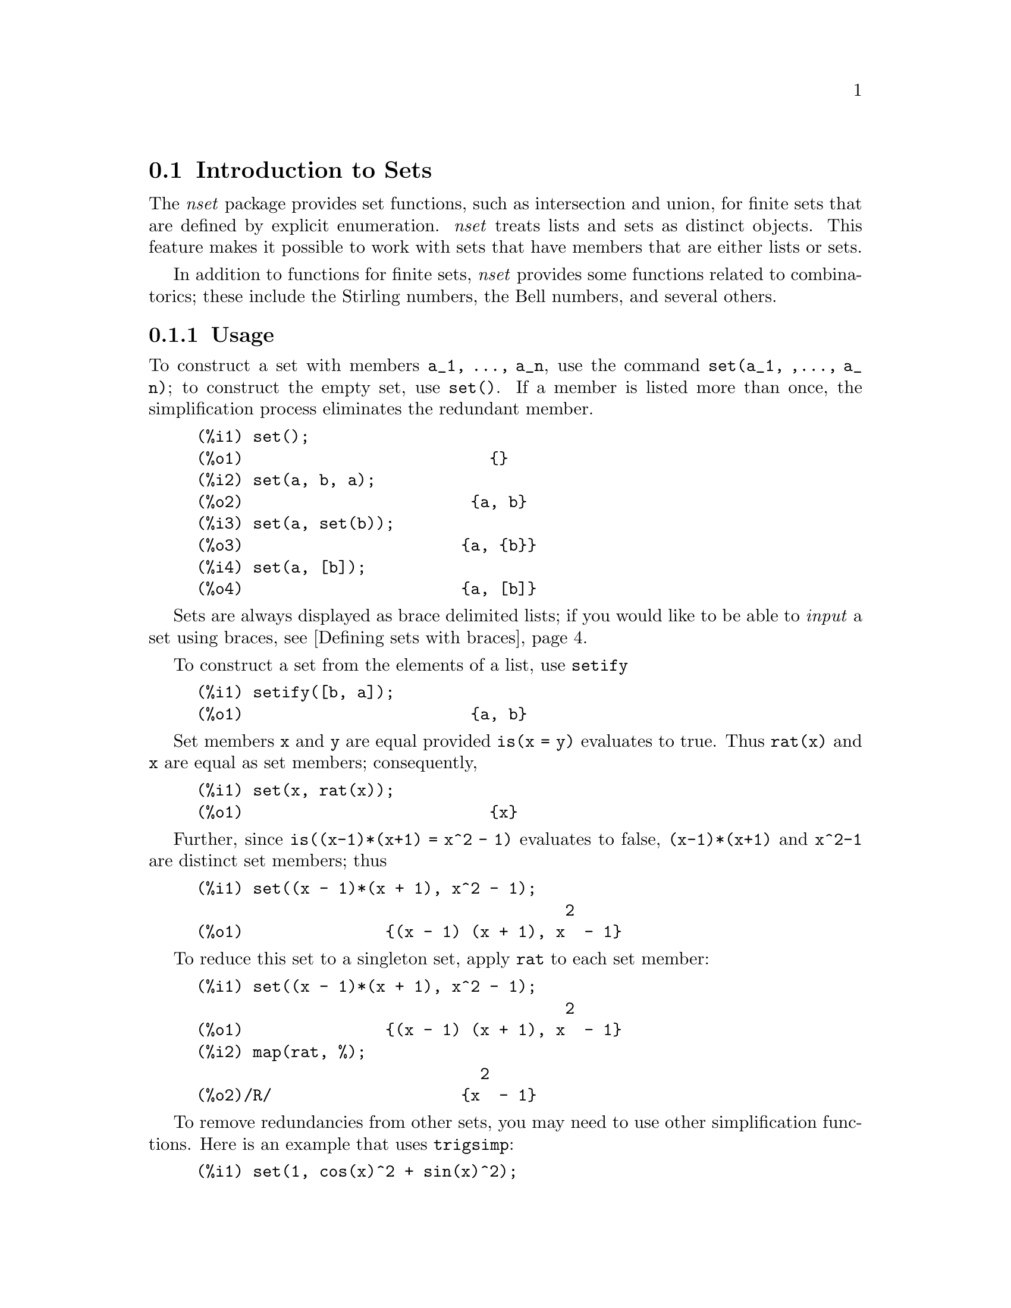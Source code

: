 @menu
* Introduction to Sets::       
* Definitions for Sets::       
@end menu

@node Introduction to Sets, Definitions for Sets, Sets, Sets
@section Introduction to Sets

The @emph{nset} package provides set functions, such as intersection and 
union, for finite sets that are defined by explicit enumeration.
@emph{nset} treats 
lists and sets as distinct objects. This feature makes it possible to
work with sets that have members that are either lists or sets.

In addition to functions for finite sets, @emph{nset} provides some
functions related to combinatorics; these include the Stirling
numbers, the Bell numbers, and several others.

@c THIS DOCUMENT SHOULD MENTION nset-init.lisp AND test-nset.mac IN SOME WAY

@c This will create a directory @emph{nset-x} (again x is the release identifier)
@c that contains the source file @emph{nset.lisp}, user documentation in html 
@c and texi formats, a sample maxima initialization file @emph{nset-init.lisp}, 
@c a README file, and a testing  routine @emph{test-nset.mac}.

@c FOLLOWING TEXT LIKELY OBSOLETE NOW THAT nset.lisp IS IN src/, PRESERVE PENDING FINAL DETERMINATION

@c If you are using Maxima version 5.9.0 or higher, finish the installation
@c by appending the contents of @emph{nset-init.lisp} to your own
@c @emph{maxima-init.lisp} file. The Lisp file @emph{nset-init.lisp} 
@c contains replacements for the Maxima functions @emph{setup_autoload}
@c and @emph{generic_autoload}. Unlike Maxima's @emph{setup_autoload} function,
@c the version in @emph{nset-init.lisp} uses @emph{file_search}. Without this
@c change, a full pathname must be given to @emph{setup_autoload}. The
@c autoload function in Maxima 5.9.0 and lower does not recognize some
@c file extensions, such as .x86f and .fasl, as valid extensions for
@c compiled code. The version of @emph{generic_autoload} in @emph{nset-init}
@c fixes this problem. Additionally, @emph{nset-init.lisp} contains 
@c autoload statements for all user-level functions in @emph{nset}.

@c NEED TO MOVE test-nset.mac TO tests/

@c Once @emph{nset} is installed, run its testing code. Do this from a Maxima 
@c prompt using the command
@c @example
@c (C1) batch("test-nset.mac",'test);
@c @end example
@c You may need to use the full pathname for the file. The test should 
@c end with the statement
@c @example
@c ..Which was correct
@c Congratulations: No differences!
@c @end example
@c Please report any errors to the Maxima list.

@subsection Usage

To construct a set with members @code{a_1, ..., a_n}, use the
command @code{set(a_1, ,..., a_n)}; to construct the empty
set, use @code{set()}.  If a member is listed more than
once, the simplification process eliminates the redundant member.

@c ===beg===
@c set();
@c set(a, b, a);
@c set(a, set(b));
@c set(a, [b]);
@c ===end===
@example
(%i1) set();
(%o1)                          @{@}
(%i2) set(a, b, a);
(%o2)                        @{a, b@}
(%i3) set(a, set(b));
(%o3)                       @{a, @{b@}@}
(%i4) set(a, [b]);
(%o4)                       @{a, [b]@}
@end example

Sets are always displayed as brace delimited lists; if you would like to
be able to  @i{input} a set using braces, see @ref{Defining sets with braces}.

To construct a set from the elements of a list, use  @code{setify}

@c ===beg===
@c setify([b, a]);
@c ===end===
@example
(%i1) setify([b, a]);
(%o1)                        @{a, b@}
@end example

Set members @code{x} and @code{y} are equal provided @code{is(x = y)} 
evaluates to true. Thus @code{rat(x)} and @code{x} are equal as set members;
consequently, 

@c ===beg===
@c set(x, rat(x));
@c ===end===
@example
(%i1) set(x, rat(x));
(%o1)                          @{x@}
@end example

Further, since @code{is((x-1)*(x+1) = x^2 - 1)} evaluates to false, 
@code{(x-1)*(x+1)} and @code{x^2-1} are distinct set members; thus 

@c ===beg===
@c set((x - 1)*(x + 1), x^2 - 1);
@c ===end===
@example
(%i1) set((x - 1)*(x + 1), x^2 - 1);
                                       2
(%o1)               @{(x - 1) (x + 1), x  - 1@}
@end example

To reduce this set to a singleton set, apply @code{rat} to each set member:

@c ===beg===
@c set((x - 1)*(x + 1), x^2 - 1);
@c map(rat, %);
@c ===end===
@example
(%i1) set((x - 1)*(x + 1), x^2 - 1);
                                       2
(%o1)               @{(x - 1) (x + 1), x  - 1@}
(%i2) map(rat, %);
                              2
(%o2)/R/                    @{x  - 1@}
@end example

To remove redundancies from other sets, you may need to use other
simplification functions.  Here is an example that uses @code{trigsimp}:

@c ===beg===
@c set(1, cos(x)^2 + sin(x)^2);
@c map(trigsimp, %);
@c ===end===
@example
(%i1) set(1, cos(x)^2 + sin(x)^2);
                            2         2
(%o1)                @{1, sin (x) + cos (x)@}
(%i2) map(trigsimp, %);
(%o2)                          @{1@}
@end example

A set is simplified when its members are non-redundant and
sorted. The current version of @emph{nset} uses the Maxima function
@code{orderlessp} to order sets; however, @emph{future versions of 
@emph{nset} might use a different ordering function.  
Robust application code that uses nset must not depend on a 
particular ordering.}

Some operations on sets, such as substitution, automatically force a 
re-simplification; for  example,

@c ===beg===
@c s: set (a, b, c)$
@c subst (c=a, s);
@c subst ([a=x, b=x, c=x], s);
@c map (lambda ([x], x^2), set (-1, 0, 1));
@c ===end===
@example
(%i1) s: set (a, b, c)$
(%i2) subst (c=a, s);
(%o2)                        @{a, b@}
(%i3) subst ([a=x, b=x, c=x], s);
(%o3)                          @{x@}
(%i4) map (lambda ([x], x^2), set (-1, 0, 1));
(%o4)                        @{0, 1@}
@end example

@c NAME HERE ANY FUNCTIONS WHICH AUTOMATICALLY COERCE SETS TO LISTS OR VV
The @emph{nset} package treats lists and sets as distinct objects;
functions such as @code{union} and @code{intersection} will signal
an error if any argument is a list.  If you need to apply a set
function to a list, use the @code{setify} function to convert it
to a set.  Thus

@c ===beg===
@c union ([1, 2], set (a, b));
@c union (setify ([1, 2]), set (a, b));
@c ===end===
@example
(%i1) union ([1, 2], set (a, b));
Function union expects a set, instead found [1,2]
 -- an error.  Quitting.  To debug this try debugmode(true);
(%i2) union (setify ([1, 2]), set (a, b));
(%o2)                     @{1, 2, a, b@}
@end example

To extract all set elements of a set @code{s} that satisfy a predicate
@code{f}, use @code{subset(s,f)}. (In  Maxima, a @i{predicate} is a 
boolean-valued function.) For example, to find the equations 
in a given set that do not depend on a variable @code{z}, use

@c ===beg===
@c subset (set (x + y + z, x - y + 4, x + y - 5), lambda ([e], freeof (z, e)));
@c ===end===
@example
(%i1) subset (set (x + y + z, x - y + 4, x + y - 5), lambda ([e], freeof (z, e)));
(%o1)               @{- y + x + 4, y + x - 5@}
@end example

The section @ref{Definitions for Sets} has a complete list of
the functions in @emph{nset}.

@subsection Set Member Iteration

There two ways to to iterate over set members.  One way is the use
@code{map}; for example

@c ===beg===
@c map (f, set (a, b, c));
@c ===end===
@example
(%i1) map (f, set (a, b, c));
(%o1)                  @{f(a), f(b), f(c)@}
@end example

The other way is to use @code{for @var{x} in @var{s} do}

@c ===beg===
@c s: set (a, b, c);
@c for si in s do print (concat (si, 1));
@c ===end===
@example
(%i1) s: set (a, b, c);
(%o1)                       @{a, b, c@}
(%i2) for si in s do print (concat (si, 1));
a1 
b1 
c1 
(%o2)                         done
@end example

The Maxima functions @code{first} and @code{rest} work
correctly on sets.  Applied to a set, @code{first} returns the first
displayed element of a set; which element that is may be
implementation-dependent. If @code{s} is a set, then 
@code{rest(s)} is equivalent to @code{disjoin(first(s),s)}.  
Currently, there are other Maxima functions that work correctly
on sets; however, for future versions of @emph{nset}, they may function
differently or not at all.

@subsection Bugs
@c AT THIS POINT (2005/05) I DON'T KNOW IF IT'S NECESSARY TO GO INTO DETAILS
@c ABOUT BUGS IN MAXIMA REVISIONS 5.9.0 AND EARLIER

The @emph{nset} package uses the Maxima function @code{orderlessp} to 
order set members and the (Lisp-level) function @code{like} to test for set
member equality.  Both of these functions have known bugs (versions
5.9.0 and earlier) that may manifest if you attempt to use
sets with members that are lists or matrices that contain expressions
in CRE form. An example is

@c ===beg===
@c set ([x], [rat (x)]);
@c ===end===
@example
(%i1) set ([x], [rat (x)]);
Maxima encountered a Lisp error:

 CAR: #:X13129 is not a LIST

Automatically continuing.
To reenable the Lisp debugger set *debugger-hook* to nil.
@end example

This command causes Maxima to halt with an error (the error message
depends on which version of Lisp your Maxima uses). Another
example is

@c ===beg===
@c setify ([[rat(a)], [rat(b)]]);
@c ===end===
@example
(%i1) setify ([[rat(a)], [rat(b)]]);
Maxima encountered a Lisp error:

 CAR: #:A13129 is not a LIST

Automatically continuing.
To reenable the Lisp debugger set *debugger-hook* to nil.
@end example

These bugs are caused by bugs in @code{orderlessp} and @code{like}; they
are not caused by bugs in @emph{nset}. To illustrate, try the commands

@c ===beg===
@c orderlessp ([rat(a)], [rat(b)]);
@c is ([rat(a)] = [rat(a)]);
@c ===end===
@example
(%i1) orderlessp ([rat(a)], [rat(b)]);
Maxima encountered a Lisp error:

 CAR: #:B13130 is not a LIST

Automatically continuing.
To reenable the Lisp debugger set *debugger-hook* to nil.
(%i2) is ([rat(a)] = [rat(a)]);
(%o2)                         false
@end example

Until these bugs are fixed, do not construct sets with members that
are lists or matrices containing expressions in CRE form; a set with a 
member in CRE form, however, shouldn't be a problem

@c ===beg===
@c set (x, rat (x));
@c ===end===
@example
(%i1) set (x, rat (x));
(%o1)                          @{x@}
@end example

Maxima's @code{orderlessp} has another bug that can cause problems
with @emph{nset } functions; the ordering predicate @code{orderlessp} is
not transitive. The simplest known example that shows this is

@c ===beg===
@c q: x^2$
@c r: (x + 1)^2$
@c s: x*(x + 2)$
@c orderlessp (q, r);
@c orderlessp (r, s);
@c orderlessp (q, s);
@c ===end===
@example
(%i1) q: x^2$
(%i2) r: (x + 1)^2$
(%i3) s: x*(x + 2)$
(%i4) orderlessp (q, r);
(%o4)                         true
(%i5) orderlessp (r, s);
(%o5)                         true
(%i6) orderlessp (q, s);
(%o6)                         false
@end example

This bug can cause trouble will all @emph{nset} functions as well as with
Maxima functions in general. It's likely, but not certain, that 
if all set members are either in CRE form or have been simplified
using @code{ratsimp}, this bug will not manifest.

Maxima's @code{orderless} and @code{ordergreat} mechanisms are 
incompatible with @math{nset}. If you need to use either @code{orderless}
or @code{ordergreat},  issue these commands before loading @emph{nset}
and do not use the @code{unorder} command. 

You may encounter two other minor bugs while using @emph{nset}.
Maxima versions 5.5 and earlier had a bug in the @code{tex} function that
makes the empty set incorrectly translate to TeX; this bug is fixed in
the Maxima 5.9.0. Additionally, the @code{setup_autoload} function in
Maxima 5.9.0 is broken; a fix is in the @emph{nset-init.lisp} file
located in the @emph{nset} distribution.

Maxima's sign function has a bug that may cause the Kronecker
delta function to misbehave; for example

@c ===beg===
@c kron_delta (1/sqrt(2), sqrt(2)/2);
@c ===end===
@example
(%i1) kron_delta (1/sqrt(2), sqrt(2)/2);
(%o1)                           0
@end example

The correct value is 1; the bug is related to the @code{sign} bug

@c ===beg===
@c sign (1/sqrt(2) - sqrt(2)/2);
@c ===end===
@example
(%i1) sign (1/sqrt(2) - sqrt(2)/2);
(%o1)                          pos
@end example

If you find something that you think might be a @emph{nset} bug, please 
report  it to the Maxima bug database.

@anchor{Defining sets with braces}
@subsection Defining sets with braces

If you'd like to be able to input sets using braces, you may do
so by declaring the left brace to be a matchfix operator; this
is done using the commands

@c ===beg===
@c matchfix("{","}")$
@c "{" ([a]) := apply (set, a)$
@c ===end===
@example
(%i1) matchfix("@{","@}")$
(%i2) "@{" ([a]) := apply (set, a)$
@end example

Now we can define sets using braces; thus

@c ===beg===
@c matchfix("{","}")$
@c "{" ([a]) := apply (set, a)$
@c {};
@c {a, {a, b}};
@c ===end===
@example
(%i1) matchfix("@{","@}")$
(%i2) "@{" ([a]) := apply (set, a)$
(%i3) @{@};
(%o3)                          @{@}
(%i4) @{a, @{a, b@}@};
(%o4)                      @{a, @{a, b@}@}
@end example

To always allow this form of set input, place the two commands in lines 
(c1) and (c2) in your @code{maxima-init.mac} file.

@subsection Combinatorial and Miscellaneous Functions

In addition to functions for finite sets, @emph{nset} provides some
functions related to combinatorics; these include the Stirling
numbers of the first and second kind, the Bell numbers, multinomial
coefficients, partitions of nonnegative integers, and a few others. 
The @emph{nset} package also defines a Kronecker delta function.


@subsection Authors

Stavros Macrakis of Cambridge, Massachusetts and Barton Willis of the
University of Nebraska at Kearney (UNK) wrote the nset package and its
documentation. 

@node Definitions for Sets,  , Introduction to Sets, Sets
@section Definitions for Sets

@anchor{adjoin}
@deffn {Function} adjoin (@var{x}, @var{a}) 
Adjoin @var{x} to the set @var{a} and return a set. Thus @code{adjoin(@var{x}, @var{a})} 
and @code{union(set(x),a)} are equivalent; however, using @code{adjoin}
may be somewhat faster than using @code{union}. If @var{a} isn't a 
set, signal an error.

@c ===beg===
@c adjoin (c, set (a, b));
@c adjoin (a, set (a, b));
@c ===end===
@example
(%i1) adjoin (c, set (a, b));
(%o1)                       @{a, b, c@}
(%i2) adjoin (a, set (a, b));
(%o2)                        @{a, b@}
@end example

See also @code{disjoin}.
@end deffn

@anchor{belln}
@deffn {Function} belln (@var{n})
For nonnegative integers @var{n}, return the n-th Bell number. If
@code{s} is a set with @code{n} members,  @code{belln(n)} is the number 
of partitions of @code{s}.  For example

@c ===beg===
@c makelist (belln (i), i, 0, 6);
@c is (cardinality (set_partitions (set ())) = belln (0));
@c is (cardinality (set_partitions (set (1, 2, 3, 4, 5, 6))) = belln (6));
@c ===end===
@example
(%i1) makelist (belln (i), i, 0, 6);
(%o1)               [1, 1, 2, 5, 15, 52, 203]
(%i2) is (cardinality (set_partitions (set ())) = belln (0));
(%o2)                         true
(%i3) is (cardinality (set_partitions (set (1, 2, 3, 4, 5, 6))) = belln (6));
(%o3)                         true
@end example

When @var{n} isn't a nonnegative integer, @code{belln(n)} doesn't
simplify

@c ===beg===
@c [belln (x), belln (sqrt(3)), belln (-9)];
@c ===end===
@example
(%i1) [belln (x), belln (sqrt(3)), belln (-9)];
(%o1)        [belln(x), belln(sqrt(3)), belln(- 9)]
@end example

@c WHAT DOES "THREAD" MEAN IN THIS CONTEXT ??
The function @code{belln} threads over equalities, lists, matrices, and 
sets.
@end deffn

@anchor{cardinality}
@deffn {Function} cardinality (@var{a})
Return the number of distinct elements of the set @var{a}. 

@c ===beg===
@c cardinality (set ());
@c cardinality (set (a, a, b, c));
@c cardinality (set (a, a, b, c)), simp: false;
@c ===end===
@example
(%i1) cardinality (set ());
(%o1)                           0
(%i2) cardinality (set (a, a, b, c));
(%o2)                           3
(%i3) cardinality (set (a, a, b, c)), simp: false;
(%o3)                           3
@end example

In line (c3), we see that cardinality works correctly even when simplification
has been turned off. 
@end deffn

@anchor{cartesian_product}
@deffn {Function} cartesian_product (@var{b_1}, ... , @var{b_n})
Return a set of lists of the form @code{[@var{x_1}, ..., @var{x_n}]}, where
@code{@var{x_1} in @var{b_1}}, ..., @code{@var{x_n} in @var{b_n}}. 
Signal an error when any @var{b_k} isn't a set.

@c ===beg===
@c cartesian_product (set (0, 1));
@c cartesian_product (set (0, 1), set (0, 1));
@c cartesian_product (set (x), set (y), set (z));
@c cartesian_product (set (x), set (-1, 0, 1));
@c ===end===
@example
(%i1) cartesian_product (set (0, 1));
(%o1)                      @{[0], [1]@}
(%i2) cartesian_product (set (0, 1), set (0, 1));
(%o2)           @{[0, 0], [0, 1], [1, 0], [1, 1]@}
(%i3) cartesian_product (set (x), set (y), set (z));
(%o3)                      @{[x, y, z]@}
(%i4) cartesian_product (set (x), set (-1, 0, 1));
(%o4)              @{[x, - 1], [x, 0], [x, 1]@}
@end example
@end deffn


@anchor{disjoin}
@deffn {Function} disjoin (@var{x}, @var{a})
Remove @var{x} from the set @var{a} and return a set.
If @var{x} isn't a member of @var{a}, return @var{a}. Each of the 
following do the same thing: @code{disjoin(@var{x}, @var{a})}, @code{delete(@var{x}, @var{a})}, and
@code{setdifference(@var{a},set(@var{x}))}; however, @code{disjoin} is generally
the fastest way to remove a member from a set.
Signal an error if @var{a} isn't a set.
@end deffn

@anchor{disjointp}
@deffn {Function} disjointp (@var{a}, @var{b}) 
Return @code{true} if the sets @var{a} and @var{b} are disjoint. Signal an 
error if either @var{a} or @var{b} isn't a set.
@end deffn

@anchor{divisors}
@deffn {Function} divisors (@var{n})
When @emph{n} is a nonzero integer, return the set of its divisors. 
The set of divisors includes the members 1 and @var{n}.
The divisors of a  negative integer are the divisors of its absolute value.

We can show that 28 is a perfect number using

@c ===beg===
@c s: divisors(28);
@c lreduce ("+", args(s)) - 28;
@c ===end===
@example
(%i1) s: divisors(28);
(%o1)                 @{1, 2, 4, 7, 14, 28@}
(%i2) lreduce ("+", args(s)) - 28;
(%o2)                          28
@end example

The function divisors works by simplification; you shouldn't need to
manually re-evaluate after a substitution. For example

@c ===beg===
@c divisors (a);
@c subst (8, a, %);
@c ===end===
@example
(%i1) divisors (a);
(%o1)                      divisors(a)
(%i2) subst (8, a, %);
(%o2)                     @{1, 2, 4, 8@}
@end example

The function divisors threads over equalities, lists, matrices, and 
sets. Here is an example of threading over a list and an equality.

@c ===beg===
@c divisors ([a, b, c=d]);
@c ===end===
@example
(%i1) divisors ([a, b, c=d]);
(%o1) [divisors(a), divisors(b), divisors(c) = divisors(d)]
@end example
@end deffn

@anchor{elementp}
@deffn {Function} elementp (@var{x}, @var{a})
Return @code{true} if and only if  @var{x} is a member of the 
set @var{a}.  Signal an error if @var{a} isn't a set.  
@end deffn

@anchor{emptyp}
@deffn {Function} emptyp (@var{a})
Return @code{true} if and only if @var{a} is the empty set or
the empty list.

@c ===beg===
@c map (emptyp, [set (), []]);
@c map (emptyp, [a + b, set (set ()), %pi]);
@c ===end===
@example
(%i1) map (emptyp, [set (), []]);
(%o1)                     [true, true]
(%i2) map (emptyp, [a + b, set (set ()), %pi]);
(%o2)                 [false, false, false]
@end example
@end deffn
       
@anchor{equiv_classes}
@deffn {Function} equiv_classes (@var{s}, @var{f})
Return a set of the equivalence classes of @var{s} with respect
to the equivalence relation @var{f}. The function @var{f} should
be a boolean-valued function defined on the cartesian product
of @var{s} with @var{s}. Further, the function @var{f} should 
be an equivalence relation; @code{equiv_classes}, however, doesn't 
check that it is. 

@c ===beg===
@c equiv_classes (set (a, b, c), lambda ([x, y], is (x=y)));
@c ===end===
@example
(%i1) equiv_classes (set (a, b, c), lambda ([x, y], is (x=y)));
(%o1)                    @{@{a@}, @{b@}, @{c@}@}
@end example

Actually, @code{equiv_classes (@var{s}, @var{f})} automatically applies the Maxima 
function @code{is} after applying the function @var{f}; accordingly,
we can re-work the previous example with the command

@c ===beg===
@c equiv_classes (set (a, b, c), "=");
@c ===end===
@example
(%i1) equiv_classes (set (a, b, c), "=");
(%o1)                    @{@{a@}, @{b@}, @{c@}@}
@end example

Here is another example

@c ===beg===
@c equiv_classes (set (1, 2, 3, 4, 5, 6, 7), lambda ([x, y], remainder (x - y, 3) = 0));
@c ===end===
@example
(%i1) equiv_classes (set (1, 2, 3, 4, 5, 6, 7), lambda ([x, y], remainder (x - y, 3) = 0));
(%o1)              @{@{1, 4, 7@}, @{2, 5@}, @{3, 6@}@}
@end example
@end deffn

@anchor{every}
@deffn {Function} every (@var{f}, @var{a})
@deffnx {Function} every (@var{f}, @var{L_1}, ..., @var{L_n})

The first argument @var{f} should be a predicate (a function that evaluates to
true, false, or unknown). 

Given one set as the second  argument, 
@code{every (@var{f}, @var{a})} returns @code{true}
if @code{@var{f}(@var{a_i})} returns @code{true} for all @var{a_i} in @var{a}.
Since sets are unordered, @code{every} is free to evaluate @code{@var{f}(@var{a_i})} in any
order. @code{every} may or may not evaluate @var{f} for all @var{a_i} in @var{a}. Because the
order of evaluation isn't specified, the predicate @var{f} should
not have side-effects or signal errors for any input. 

Given one or more lists as arguments,
@code{every (@var{f}, @var{L_1}, ..., @var{L_n})} returns @code{true}
if @code{@var{f}(@var{x_1}, ..., @var{x_n})} returns @code{true} 
for all @var{x_1}, ..., @var{x_n} in @var{L_1}, ..., @var{L_n}, respectively.
@code{every} may or may not evaluate 
@var{f} for every combination @var{x_1}, ..., @var{x_n}.
@c FOLLOWING STATEMENT IS AMBIGUOUS: IS f(L_1[1], L_2[2]) EVALUATED BEFORE OR AFTER f(L_1[2], L_2[2]) ??
Since  lists are ordered, @code{every} evaluates in the order of increasing index.

To use @code{every} on multiple set arguments, they should first be converted
to an ordered  sequence so that their relative alignment becomes well-defined.

If the global flag @code{maperror} is @code{true} (the default), all lists 
@var{L_1}, ..., @var{L_n} must have equal lengths -- otherwise, @code{every} signals an error.
When @code{maperror} is false, the list arguments are
effectively truncated each to the length of the shortest list. 

The Maxima function @code{is} automatically applied after evaluating the
predicate @var{f}; thus the following work correctly

@c ===beg===
@c every ("=", [a, b], [a, b]);
@c every ("#", [a, b], [a, b]);
@c ===end===
@example
(%i1) every ("=", [a, b], [a, b]);
(%o1)                         true
(%i2) every ("#", [a, b], [a, b]);
(%o2)                         false
@end example
@end deffn
 
@anchor{extremal_subset}
@deffn {Function} extremal_subset (@var{s}, @var{f}, max)
@deffnx {Function} extremal_subset (@var{s}, @var{f}, min)
When the third argument is max, return the subset of the set or 
list @var{s} for which the real-valued function @var{f} takes 
on its greatest value; when the third argument is min, return the 
subset for which @var{f} takes on its least value.

@c ===beg===
@c extremal_subset (set (-2, -1, 0, 1, 2), abs, max);
@c extremal_subset (set (sqrt(2), 1.57, %pi/2), sin, min);
@c ===end===
@example
(%i1) extremal_subset (set (-2, -1, 0, 1, 2), abs, max);
(%o1)                       @{- 2, 2@}
(%i2) extremal_subset (set (sqrt(2), 1.57, %pi/2), sin, min);
(%o2)                       @{sqrt(2)@}
@end example
@end deffn

@anchor{flatten}
@deffn {Function} flatten (@var{e})
Flatten essentially evaluates an  expression as if its main operator had 
been declared n-ary; there is, however, one difference -- flatten doesn't 
recurse into other function arguments.  Consider

@c ===beg===
@c expr: flatten (f (g (f (f (x)))));
@c declare (f, nary);
@c ev (expr);
@c ===end===
@example
(%i1) expr: flatten (f (g (f (f (x)))));
(%o1)                     f(g(f(f(x))))
(%i2) declare (f, nary);
(%o2)                         done
(%i3) ev (expr);
(%o3)                      f(g(f(x)))
@end example

Applied to a set, flatten gathers all members of set elements that
are sets; for example

@c ===beg===
@c flatten (set (a, set (b), set (set (c))));
@c flatten (set (a, set ([a], set (a))));
@c ===end===
@example
(%i1) flatten (set (a, set (b), set (set (c))));
(%o1)                       @{a, b, c@}
(%i2) flatten (set (a, set ([a], set (a))));
(%o2)                       @{a, [a]@}
@end example

Flatten works correctly when the main operator is a subscripted function

@c ===beg===
@c flatten (f[5] (f[5] (x)));
@c ===end===
@example
(%i1) flatten (f[5] (f[5] (x)));
(%o1)                         f (x)
                               5
@end example

To flatten an expression, the main operator must be defined for zero or 
more arguments;  if this isn't the case, Maxima will halt with an error. 
Expressions with special representations, for example CRE expressions, 
can't be flattened; in this case, flatten returns its argument
unchanged.
@end deffn

@anchor{full_listify}
@deffn {Function} full_listify (@var{a})
If @var{a} is a set, convert @var{a} to a list
and apply @code{full_listify} to each list element.

To convert just the top-level operator of a set to a list,
see @ref{listify}.
@end deffn

@anchor{fullsetify}
@deffn {Function} fullsetify (@var{a})
If @var{a} is a list, convert @var{a} to a set and apply 
@code{fullsetify} to each set member. 

@c ===beg===
@c fullsetify ([a, [a]]);
@c fullsetify ([a, f([b])]);
@c ===end===
@example
(%i1) fullsetify ([a, [a]]);
(%o1)                       @{a, @{a@}@}
(%i2) fullsetify ([a, f([b])]);
(%o2)                      @{a, f([b])@}
@end example

In line (C2), the argument of @code{f} isn't converted to a set
because the main operator of @code{f([b])} isn't a list.

To convert just the top-level operator of a list to a set, see
@ref{setify}.
@end deffn

@anchor{identity}
@deffn {Function} identity (@var{x})

The identity function evaluates to its argument for all inputs.  To 
determine if every member of a set is @code{true}, you can use

@c ===beg===
@c every (identity, [true, true]);
@c ===end===
@example
(%i1) every (identity, [true, true]);
(%o1)                         true
@end example
@end deffn

@anchor{integer_partitions}
@deffn {Function} integer_partitions (@var{n})
@deffnx {Function} integer_partitions (@var{n}, @var{len})
If the optional second argument @var{len} isn't specified, return the set of
all partitions of the integer @var{n}.  When @var{len} is specified,
return all partitions that have length @var{len} or less; in this
case, zeros are appended to each partition with fewer than @var{len}
terms to make each partition have exactly @var{len} terms.  In either
case, each partition is a list sorted from greatest to least.

We say  a list @math{[a_1, ..., a_m]} is a partition of a nonnegative integer
@math{n} provided (1) each @math{a_i} is a nonzero integer and (2) 
@math{a_1 + ... + a_m  = n.}  Thus 0 has no partitions.  

@c ===beg===
@c integer_partitions (3);
@c s: integer_partitions (25)$
@c cardinality (s);
@c map (lambda ([x], apply ("+", x)), s);
@c integer_partitions (5, 3);
@c integer_partitions (5, 2);
@c ===end===
@example
(%i1) integer_partitions (3);
(%o1)               @{[1, 1, 1], [2, 1], [3]@}
(%i2) s: integer_partitions (25)$
(%i3) cardinality (s);
(%o3)                         1958
(%i4) map (lambda ([x], apply ("+", x)), s);
(%o4)                         @{25@}
(%i5) integer_partitions (5, 3);
(%o5) @{[2, 2, 1], [3, 1, 1], [3, 2, 0], [4, 1, 0], [5, 0, 0]@}
(%i6) integer_partitions (5, 2);
(%o6)               @{[3, 2], [4, 1], [5, 0]@}
@end example

To find all partitions that satisfy a condition, use the function @code{subset};
here is an example that finds all partitions of 10 that consist of prime numbers

@c ===beg===
@c s: integer_partitions (10)$
@c xprimep(x) := integerp(x) and (x > 1) and primep(x)$
@c subset (s, lambda ([x], every (xprimep, x)));
@c ===end===
@example
(%i1) s: integer_partitions (10)$
(%i2) xprimep(x) := integerp(x) and (x > 1) and primep(x)$
(%i3) subset (s, lambda ([x], every (xprimep, x)));
(%o3) @{[2, 2, 2, 2, 2], [3, 3, 2, 2], [5, 3, 2], [5, 5], [7, 3]@}
@end example

@c SEE SF BUG REPORT # 779053
(Notice that @code{primep(1)} is true in Maxima. This disagrees with
most definitions of prime.)
@end deffn

@c intersect IS AN ALIAS FOR intersection -- JUST REFER TO THE LATTER HERE
@anchor{intersect}
@deffn {Function} intersect (@var{a_1}, ..., @var{a_n})
Return a set containing  the elements that are common to the
sets @var{a_1} through @var{a_n}. The function @code{intersect}
must receive one or more arguments. Signal an error if any of
@var{a_1} through @var{a_n} isn't a set.  See also @ref{intersection}.
@end deffn

@anchor{intersection}
@deffn {Function} intersection (@var{a_1}, ..., @var{a_n})
Return a set containing  the elements that are common to the 
sets @var{a_1} through @var{a_n}. The function @code{intersection}
must receive one or more arguments. Signal an error if any of
@var{a_1} through @var{a_n} isn't a set.  See also @ref{intersect}.
@end deffn

@deffn {Function} kron_delta (@var{x}, @var{y})
The Kronecker delta function; @code{kron_delta (@var{x}, @var{y})} simplifies to
1 when @code{is(x = y)} is true and it simplifies to zero when 
@code{sign (|@var{x} - @var{y}|)} is @code{pos}.  When @code{sign (|@var{x} - @var{y}|)} is zero
and @code{@var{x} - @var{y}} isn't a floating point number (neither a double nor
a bfloat), return 0. Otherwise, return a noun form.

The function, @code{kron_delta} is declared to be 
symmetric; thus, for example, @code{kron_delta(x, y) - kron_delta(y, x)} 
simplifies to zero.

Here are a few examples,

@c ===beg===
@c [kron_delta (a, a), kron_delta (a + 1, a)];
@c kron_delta (a, b);
@c ===end===
@example
(%i1) [kron_delta (a, a), kron_delta (a + 1, a)];
(%o1)                        [1, 0]
(%i2) kron_delta (a, b);
(%o2)                   kron_delta(a, b)
@end example

Assuming that @code{a > b} makes @code{sign (|a - b|)} evaluate to @code{pos};
thus

@c ===beg===
@c assume (a > b)$
@c kron_delta (a, b);
@c ===end===
@example
(%i1) assume (a > b)$
(%i2) kron_delta (a, b);
(%o2)                           0
@end example

If we instead assume that @code{x >= y}, then @code{sign (|x - y|)} evaluates
to @code{pz}; in this case, @code{kron_delta (x, y)} doesn't simplify

@c ===beg===
@c assume(x >= y)$
@c kron_delta (x, y);
@c ===end===
@example
(%i1) assume(x >= y)$
(%i2) kron_delta (x, y);
(%o2)                   kron_delta(x, y)
@end example

Finally, since @code{1/10 - 0.1} evaluates to a floating point
number, we have 

@c ===beg===
@c kron_delta (1/10, 0.1);
@c ===end===
@example
(%i1) kron_delta (1/10, 0.1);
                                  1
(%o1)                  kron_delta(--, 0.1)
                                  10
@end example

If you want (D7) to evaluate to 1, apply @code{float}

@c ===beg===
@c float (kron_delta (1/10, 0.1));
@c ===end===
@example
(%i1) float (kron_delta (1/10, 0.1));
(%o1)                           1
@end example
@end deffn

@anchor{listify}
@deffn {Function} listify (@var{a})
If @var{a} is a set, return a list containing the members of @var{a};
when @var{a} isn't a set, return @var{a}.  To convert a set and all
of its members to lists, see @ref{full_listify}

@c NEED TO PUT SOMETHING HERE
@c ===beg===
@c ===end===
@example
@end example
@end deffn

@anchor{lreduce}
@deffn {Function} lreduce (@var{f}, @var{s})
@deffnx {Function} lreduce (@var{f}, @var{s}, @var{init})
The function @code{lreduce} (left reduce) extends a 2-arity 
function to an n-arity function by composition; an example should 
make this clear. When the optional argument @var{init} isn't defined, we have

@c ===beg===
@c lreduce (f, [1, 2, 3]);
@c lreduce (f, [1, 2, 3, 4]);
@c ===end===
@example
(%i1) lreduce (f, [1, 2, 3]);
(%o1)                     f(f(1, 2), 3)
(%i2) lreduce (f, [1, 2, 3, 4]);
(%o2)                  f(f(f(1, 2), 3), 4)
@end example

Notice that the function @var{f} is first applied to the
@code{leftmost} list elements (thus the name lreduce). 
When @var{init} is defined, the second argument to the inner most function 
evaluation is @var{init}; for example

@c ===beg===
@c lreduce (f, [1, 2, 3], 4);
@c ===end===
@example
(%i1) lreduce (f, [1, 2, 3], 4);
(%o1)                  f(f(f(4, 1), 2), 3)
@end example

The function @code{lreduce} makes it easy to find the product or
sum of the elements of a list

@c ===beg===
@c lreduce ("+", args (set (a, b)));
@c lreduce ("*", args (set (1, 2, 3, 4, 5)));
@c ===end===
@example
(%i1) lreduce ("+", args (set (a, b)));
(%o1)                         b + a
(%i2) lreduce ("*", args (set (1, 2, 3, 4, 5)));
(%o2)                          120
@end example

See also @xref{rreduce}, @xref{xreduce}, and @xref{tree_reduce}.
@end deffn

@anchor{makeset}
@deffn {Function} makeset (@var{e}, @var{v}, @var{s})
This function is similar to @code{makelist}, but @code{makeset} allows
multiple substitutions. The first argument @var{e} is an expression; the
second argument @var{v} is a list of variables; and @var{s} is a list or 
set of values for the variables @var{v}. Each member of @var{s} must
have the same length as @var{v}. We have @code{makeset (@var{e}, @var{v}, @var{s})}
@c FOLLOWING STATEMENT NEEDS CLARIFICATION
is the set @code{@{z | z = substitute(v -> s_i) and s_i in s@}}.

@c ===beg===
@c makeset (i/j, [i, j], [[a, b], [c, d]]);
@c ind: set (0, 1, 2, 3)$
@c makeset (i^2 + j^2 + k^2, [i, j, k], cartesian_product (ind, ind, ind));
@c ===end===
@example
(%i1) makeset (i/j, [i, j], [[a, b], [c, d]]);
                              a  c
(%o1)                        @{-, -@}
                              b  d
(%i2) ind: set (0, 1, 2, 3)$
(%i3) makeset (i^2 + j^2 + k^2, [i, j, k], cartesian_product (ind, ind, ind));
(%o3) @{0, 1, 2, 3, 4, 5, 6, 8, 9, 10, 11, 12, 13, 14, 17, 18, 
                                                      19, 22, 27@}
@end example
@end deffn

@anchor{moebius}
@deffn {Function} moebius (@var{n})
The Moebius function; when @var{n} is product of @math{k} distinct
primes, @code{moebius(@var{n})} evaluates to @math{(-1)^k}; it evaluates to 1 when
@math{@var{n} = 1}; and it evaluates to 0 for all other positive integers. 
The Moebius function threads over equalities, lists, matrices, and 
sets.
@end deffn
 
@anchor{multinomial_coeff}
@deffn {Function} multinomial_coeff (@var{a_1}, ..., @var{a_n})
@deffnx {Function} multinomial_coeff ()
Return the multinomial coefficient.  When each @var{a_k} is
a nonnegative integer, the multinomial coefficient
gives the number of ways of placing @code{@var{a_1} + ... + @var{a_n}} 
distinct objects into @math{n} boxes with @var{a_k} elements in the 
@math{k}'th box. In general, @code{multinomial (@var{a_1}, ..., @var{a_n})}
evaluates to @code{(@var{a_1} + ... + @var{a_n})!/(@var{a_1}! ... @var{a_n}!)}. Given no
arguments, @code{multinomial()} evaluates to 1. A user may use
@code{minfactorial} to simplify the value returned by @code{multinomial_coeff};
for example

@c ===beg===
@c multinomial_coeff (1, 2, x);
@c minfactorial (%);
@c multinomial_coeff (-6, 2);
@c minfactorial (%);
@c ===end===
@example
(%i1) multinomial_coeff (1, 2, x);
                            (x + 3)!
(%o1)                       --------
                              2 x!
(%i2) minfactorial (%);
                     (x + 1) (x + 2) (x + 3)
(%o2)                -----------------------
                                2
(%i3) multinomial_coeff (-6, 2);
                             (- 4)!
(%o3)                       --------
                            2 (- 6)!
(%i4) minfactorial (%);
(%o4)                          10
@end example
@end deffn

@anchor{num_distinct_partitions}
@deffn {Function} num_distinct_partitions (@var{n})
@deffnx {Function} num_distinct_partitions (@var{n}, @var{a})

When @emph{n} is a nonnegative integer, return the number of 
distinct integer partitions of @emph{n}.

If the optional parameter @var{a} has the value @code{list}, return a 
list of the number of distinct partitions of 1,2,3, ... , n. 
If @emph{n} isn't a nonnegative integer, return a noun form.

Definition: If @math{@var{n} = k_1 + ... + k_m}, where @math{k_1} 
through @math{k_m}  are distinct positive integers, we call 
@math{k_1 + ... + k_m} a distinct partition of @var{n}.
@end deffn

@anchor{num_partitions}
@deffn {Function} num_partitions (@var{n})
@deffnx {Function} num_partitions (@var{n}, @var{a})
When @emph{n} is a nonnegative integer, return the number of partitions 
of @emph{n}. If the optional parameter @var{a} has the value @code{list}, 
return a list of the number of partitions of 1,2,3, ... , n.  If @emph{n} 
isn't a nonnegative integer, return a noun form.

@c ===beg===
@c num_partitions (5) = cardinality (integer_partitions (5));
@c num_partitions (8, list);
@c num_partitions (n);
@c ===end===
@example
(%i1) num_partitions (5) = cardinality (integer_partitions (5));
(%o1)                         7 = 7
(%i2) num_partitions (8, list);
(%o2)            [1, 1, 2, 3, 5, 7, 11, 15, 22]
(%i3) num_partitions (n);
(%o3)                   num_partitions(n)
@end example

For a nonnegative integer @var{n}, @code{num_partitions (@var{n})} is equal to
@code{cardinality (integer_partitions (@var{n}))}; however, calling @code{num_partitions} 
is much faster.
@end deffn



@anchor{partition_set}
@deffn {Function} partition_set (@var{a}, @var{f})
Return a list of two sets; the first set is the subset of @var{a} for which
the predicate @var{f} evaluates to false and the second is the subset of 
@var{a} for which @var{f} evaluates to true.
If @var{a} isn't a set, signal an error.
See also @ref{subset}.

@c ===beg===
@c partition_set (set (2, 7, 1, 8, 2, 8), evenp);
@c partition_set (set (x, rat(y), rat(y) + z, 1), lambda ([x], ratp(x)));
@c ===end===
@example
(%i1) partition_set (set (2, 7, 1, 8, 2, 8), evenp);
(%o1)                   [@{1, 7@}, @{2, 8@}]
(%i2) partition_set (set (x, rat(y), rat(y) + z, 1), lambda ([x], ratp(x)));
(%o2)/R/              [@{1, x@}, @{y, y + z@}]
@end example
@end deffn

@anchor{permutations}
@deffn {Function} permutations (@var{a})
Return a set of all @i{distinct} permutations of the members of 
the list or set @var{a}. (Each permutation is a list, not a set.) 
When @var{a} is a list, duplicate members of @var{a} are @emph{not} deleted 
before finding the permutations. Thus

@c ===beg===
@c permutations ([a, a]);
@c permutations ([a, a, b]);
@c ===end===
@example
(%i1) permutations ([a, a]);
(%o1)                       @{[a, a]@}
(%i2) permutations ([a, a, b]);
(%o2)           @{[a, a, b], [a, b, a], [b, a, a]@}
@end example

If @var{a} isn't a list or set, signal an error.
@end deffn

@anchor{powerset}
@deffn {Function} powerset (@var{a})
@deffnx {Function} powerset (@var{a}, @var{n})
When the optional second argument @var{n} isn't defined, return the set 
of all subsets of the set @var{a}.
@code{powerset(@var{a})} has @code{2^cardinality(@var{a})} members.  Given a second argument,
@code{powerset(@var{a},@var{n})} returns the set of all subsets of @var{a} that have 
cardinality @emph{n}. Signal an error if @var{a} isn't a set;
additionally signal an error if @var{n} isn't a positive integer.
@end deffn

@anchor{rreduce}
@deffn {Function} rreduce (@var{f}, @var{s})
@deffnx {Function} rreduce (@var{f}, @var{s}, @var{init})
The function @code{rreduce} (right reduce) extends a 2-arity 
function to an n-arity function by composition; an example should 
make this clear. When the optional argument @var{init} isn't defined, we have

@c ===beg===
@c rreduce (f, [1, 2, 3]);
@c rreduce (f, [1, 2, 3, 4]);
@c ===end===
@example
(%i1) rreduce (f, [1, 2, 3]);
(%o1)                     f(1, f(2, 3))
(%i2) rreduce (f, [1, 2, 3, 4]);
(%o2)                  f(1, f(2, f(3, 4)))
@end example

Notice that the function @var{f} is first applied to the rightmost list
elements (thus the name rreduce). When @var{init} is defined, the
second argument to the inner most function 
evaluation is @var{init}; for example

@c ===beg===
@c rreduce (f, [1, 2, 3], 4);
@c ===end===
@example
(%i1) rreduce (f, [1, 2, 3], 4);
(%o1)                  f(1, f(2, f(3, 4)))
@end example

The function @code{rreduce} makes it easy to find the product or
sum of the elements of a list

@c ===beg===
@c rreduce ("+", args (set (a, b)));
@c rreduce ("*", args (set (1, 2, 3, 4, 5)));
@c ===end===
@example
(%i1) rreduce ("+", args (set (a, b)));
(%o1)                         b + a
(%i2) rreduce ("*", args (set (1, 2, 3, 4, 5)));
(%o2)                          120
@end example

See also @xref{lreduce}, @xref{tree_reduce}, and @xref{xreduce}.
@end deffn

@anchor{setdifference}
@deffn {Function}  setdifference (@var{a}, @var{b})
Return a set containing the elements in the set @var{a} that are
not in the set @var{b}.  Signal an error if @var{a} or @var{b} is not a set.
@end deffn

@anchor{setify}
@deffn {Function} setify (@var{a})
Construct a set from the elements of the list @var{a}.  Duplicate
elements of the list @var{a} are deleted and the elements
are sorted according to the predicate @code{orderlessp}.  
Signal an error if @code{a} isn't a list. 
@end deffn

@anchor{setp}
@deffn {Function} setp (@var{a})
Return true if and only if @var{a} is a Maxima set.  The function
@code{setp} checks that the operator of its argument is set; it doesn't
check that its argument is a @i{simplified} set. Thus

@c ===beg===
@c setp (set (a, a)), simp: false;
@c ===end===
@example
(%i1) setp (set (a, a)), simp: false;
(%o1)                         true
@end example

@c IF THE FOLLOWING STATEMENT IMPLIES setp IS EQUIVALENT TO setp(a) := is (inpart (a, 0) = set), SAY SO.
@c OTHERWISE THIS IS JUST A DISTRACTION SO CUT IT.
The function @code{setp} could be coded in Maxima as 
@code{setp(a) := is (inpart (a, 0) = set)}.

@end deffn

@anchor{set_partitions}
@deffn {Function} set_partitions (@var{a})
@deffnx {Function} set_partitions (@var{a}, @var{n})
When the optional argument @var{n} is defined, return a set of all
decompositions of @var{a} into @var{n} @emph{nonempty} disjoint 
subsets. When @var{n} isn't defined, return the set of all partitions.

We say a set @math{P} is a partition of a set @math{S} provided
@enumerate
@item
each member of @math{P} is a nonempty set,
@item
distinct members of @math{P} are disjoint,
@item
the union of the members of @math{P} equals @math{S}.
@end enumerate
The empty set is a partition of itself (the conditions 1 and 2 being
vacuously true); thus

@c ===beg===
@c set_partitions (set ());
@c ===end===
@example
(%i1) set_partitions (set ());
(%o1)                         @{@{@}@}
@end example

A few additional examples

The cardinality of the set of partitions of a set can be found using @code{stirling2}; thus

@c ===beg===
@c s: set (0, 1, 2, 3, 4, 5)$
@c p: set_partitions (s, 3)$ 
@c cardinality(p) = stirling2 (6, 3);
@c ===end===
@example
(%i1) s: set (0, 1, 2, 3, 4, 5)$
(%i2) p: set_partitions (s, 3)$ 
(%o3)                        90 = 90
(%i4) cardinality(p) = stirling2 (6, 3);
@end example

Each member of @code{p} should have 3 members; let's check

@c ===beg===
@c s: set (0, 1, 2, 3, 4, 5)$
@c p: set_partitions (s, 3)$ 
@c map (cardinality, p);
@c ===end===
@example
(%i1) s: set (0, 1, 2, 3, 4, 5)$
(%i2) p: set_partitions (s, 3)$ 
(%o3)                          @{3@}
(%i4) map (cardinality, p);
@end example

Finally, for each member of @code{p}, the union of its members should 
equal @code{s}; again let's check

@c ===beg===
@c s: set (0, 1, 2, 3, 4, 5)$
@c p: set_partitions (s, 3)$ 
@c map (lambda ([x], apply (union, listify (x))), p);
@c ===end===
@example
(%i1) s: set (0, 1, 2, 3, 4, 5)$
(%i2) p: set_partitions (s, 3)$ 
(%o3)                 @{@{0, 1, 2, 3, 4, 5@}@}
(%i4) map (lambda ([x], apply (union, listify (x))), p);
@end example
@end deffn

@anchor{some}
@deffn {Function} some (@var{f}, @var{a})
@deffnx {Function} some (@var{f}, @var{L_1}, ..., @var{L_n})

The first argument @var{f} should be a predicate (a function that evaluates to
true, false, or unknown). 

Given one set as the second  argument, 
@code{some (@var{f}, @var{a})} returns @code{true}
if @code{@var{f}(@var{a_i})} returns @code{true} for at least one @var{a_i} in @var{a}.
Since sets are unordered, @code{some} is free to evaluate @code{@var{f}(@var{a_i})} in any
order. @code{some} may or may not evaluate  @var{f} for all @var{a_i} in @var{a}. Because the
order of  evaluation isn't specified, the predicate @var{f} should
not have side-effects or signal errors for any input. 
To use @code{some} on multiple set arguments, they should first be converted
to an ordered  sequence so that their relative alignment becomes well-defined.

Given one or more lists as arguments,
@code{some (@var{f}, @var{L_1}, ..., @var{L_n})} returns @code{true}
if @code{@var{f}(@var{x_1}, ..., @var{x_n})} returns @code{true} 
for at least one @var{x_1}, ..., @var{x_n} in @var{L_1}, ..., @var{L_n}, respectively.
@code{some} may or may not evaluate 
@var{f} for every combination @var{x_1}, ..., @var{x_n}.
@c FOLLOWING STATEMENT IS AMBIGUOUS: IS f(L_1[1], L_2[2]) EVALUATED BEFORE OR AFTER f(L_1[2], L_2[2]) ??
Since lists are ordered, @code{some} evaluates in the order of increasing index.

If the global flag @code{maperror} is true (the default), all lists 
@var{L_1}, ..., @var{L_n} must have equal lengths -- otherwise, @code{some} signals an error.
When @code{maperror} is false, the list arguments are
effectively truncated each to the length of the shortest list. 

The Maxima function @code{is} is automatically applied after evaluating the
predicate @var{f}; thus the following work correctly

@c ===beg===
@c some ("<", [a, b, 5], [1, 2, 8]);
@c some ("=", [2, 3], [2, 7]);
@c ===end===
@example
(%i1) some ("<", [a, b, 5], [1, 2, 8]);
(%o1)                         true
(%i2) some ("=", [2, 3], [2, 7]);
(%o2)                         true
@end example
@end deffn

@anchor{stirling1}
@deffn {Function} stirling1 (@var{n}, @var{m})
The Stirling number of the first kind.  When @var{n} and @var{m} are nonnegative 
integers, the magnitude of @code{stirling1 (@var{n}, @var{m})} is the number of 
permutations of a set with @var{n} members that have @var{m} cycles.
For details, see Graham, Knuth and Patashnik @i{Concrete Mathematics}.
We use a recursion relation to define @code{stirling1 (@var{n}, @var{m})} for
@var{m} less than 0; we do not extend it for @var{n} less than 0 or for non-integer
arguments.

The function @code{stirling1} works by simplification; it knows the 
basic special values (see Donald Knuth, @i{The Art of Computer Programming,}
third edition, Volume 1,  Section 1.2.6, Equations 48, 49, and 50).  
For Maxima to apply these rules, the arguments must be declared to 
be integer and the first argument must nonnegative. Here's an example

@c ===beg===
@c declare (n, integer)$
@c assume (n >= 0)$
@c stirling1 (n, n);
@c ===end===
@example
(%i1) declare (n, integer)$
(%i2) assume (n >= 0)$
(%i3) stirling1 (n, n);
(%o3)                           1
@end example

With a non-integer argument, this simplification isn't made

@c ===beg===
@c stirling1 (sqrt(2), sqrt(2));
@c ===end===
@example
(%i1) stirling1 (sqrt(2), sqrt(2));
(%o1)              stirling1(sqrt(2), sqrt(2))
@end example

Maxima knows a few other special values; for example

@c ===beg===
@c declare (n, integer)$
@c assume (n >= 0)$
@c stirling1 (n + 1, n);
@c stirling1 (n + 1, 1);
@c ===end===
@example
(%i1) declare (n, integer)$
(%i2) assume (n >= 0)$
(%i3) stirling1 (n + 1, n);
                            n (n + 1)
(%o3)                       ---------
                                2
(%i4) stirling1 (n + 1, 1);
(%o4)                          n!
@end example
@end deffn

@anchor{stirling2}
@deffn {Function} stirling2 (@var{n}, @var{m})
The Stirling number of the second kind. When @var{n} and @var{m} are nonnegative 
integers, @code{stirling2 (@var{n}, @var{m})} is the number of ways a set with 
cardinality @var{n} can be partitioned into @var{m} disjoint subsets.
We use a recursion relation to define @code{stirling2 (@var{n}, @var{m})} for
@var{m} less than 0; we do not extend it for @var{n} less than 0 or for non-integer
arguments.

The function @code{stirling2} works by simplification; it knows the 
basic special values (see Donald Knuth, @i{The Art of Computer Programming,}
third edition, Volume 1,  Section 1.2.6, Equations 48, 49, and 50).  
For Maxima to apply these rules, the arguments must be declared to 
be integer and the first argument must nonnegative. Here's an example

@c ===beg===
@c declare (n, integer)$
@c assume (n >= 0)$
@c stirling2 (n, n);
@c ===end===
@example
(%i1) declare (n, integer)$
(%i2) assume (n >= 0)$
(%i3) stirling2 (n, n);
(%o3)                           1
@end example

With a non-integer argument, this simplification isn't made

@c ===beg===
@c stirling2 (%pi, %pi);
@c ===end===
@example
(%i1) stirling2 (%pi, %pi);
(%o1)                  stirling2(%pi, %pi)
@end example

Maxima knows a few other special values; for example

@c ===beg===
@c declare (n, integer)$
@c assume (n >= 0)$
@c stirling2 (n + 9, n + 8);
@c stirling2 (n + 1, 2);
@c ===end===
@example
(%i1) declare (n, integer)$
(%i2) assume (n >= 0)$
(%i3) stirling2 (n + 9, n + 8);
                         (n + 8) (n + 9)
(%o3)                    ---------------
                                2
(%i4) stirling2 (n + 1, 2);
                              n
(%o4)                        2  - 1
@end example
@end deffn

@anchor{subset}
@deffn {Function} subset (@var{a}, @var{f})
Return the subset of the set @var{a} that satisfies the predicate @var{f}. 
For example

@c ===beg===
@c subset (set (1, 2, x, x + y, z, x + y + z), atom);
@c subset (set (1, 2, 7, 8, 9, 14), evenp);
@c ===end===
@example
(%i1) subset (set (1, 2, x, x + y, z, x + y + z), atom);
(%o1)                     @{1, 2, x, z@}
(%i2) subset (set (1, 2, 7, 8, 9, 14), evenp);
(%o2)                      @{2, 8, 14@}
@end example

The second argument to @code{subset} must be a Maxima predicate
(a boolean-valued function of one argument) if the first argument to 
@code{subset} isn't a set, signal an error. See also
@ref{partition_set}.
@end deffn

@anchor{subsetp}
@deffn {Function} subsetp (@var{a}, @var{b})
Return true if and only if the set @var{a} is a subset of @var{b}.
Signal an error if @var{a} or @var{b} is not a set.
@end deffn

@anchor{symmdifference}
@deffn {Function} symmdifference (@var{a_1}, ..., @var{a_n})
Return the set of members that occur in exactly one
set @var{a_k}. Signal an error if any argument @var{a_k} isn't a
set. Given two arguments, @code{symmdifference (@var{a}, @var{b})} is
the same as @code{union (setdifference (@var{a}, @var{b}), setdifference (@var{b}, @var{a}))}.
@end deffn

@c tree_reduce ACCEPTS A SET OR LIST AS AN ARGUMENT, BUT rreduce AND lreduce WANT ONLY LISTS; STRANGE
@anchor{tree_reduce}
@deffn {Function} tree_reduce (@var{f}, @var{s})
@deffnx {Function} tree_reduce (@var{f}, @var{s}, @var{init})

The function @code{tree_reduce} extends a associative binary operator @math{f : S x S -> S}
from two arguments to any number of arguments using a minimum
depth tree.  An example should make this clear

@c ===beg===
@c tree_reduce (f, [a, b, c, d]);
@c ===end===
@example
(%i1) tree_reduce (f, [a, b, c, d]);
(%o1)                  f(f(a, b), f(c, d))
@end example

Given an odd number of arguments, @code{tree_reduce} favors the left
side of the tree; for example

@c ===beg===
@c tree_reduce (f, [a, b, c, d, e]);
@c ===end===
@example
(%i1) tree_reduce (f, [a, b, c, d, e]);
(%o1)               f(f(f(a, b), f(c, d)), e)
@end example

For addition of floating point numbers, using @code{tree_reduce} may
give a sum that has a smaller rounding error than using either
@code{rreduce} or @code{lreduce}.
@end deffn

@anchor{union}
@deffn {Function} union (@var{a_1}, ..., @var{a_n})
Return the union of the sets @var{a_1} through @var{a_n}. 
When @code{union} receives no arguments, it returns the
empty set. Signal an error when one or more arguments to 
@code{union} is not a set.
@end deffn

@c xreduce ACCEPTS A SET OR LIST AS AN ARGUMENT, BUT rreduce AND lreduce WANT ONLY LISTS; STRANGE
@anchor{xreduce}
@deffn {Function} xreduce (@var{f}, @var{s})
@deffnx {Function} xreduce (@var{f}, @var{s}, @var{init})

This function is similar to both @code{lreduce} and @code{rreduce} except
that @code{xreduce} is free to use either left or right associativity; 
in particular when @var{f} is an associative function and Maxima 
has a built-in evaluator for it, @code{xreduce} may use the n-ary
function; these n-ary functions include 
addition @code{+}, multiplication @code{*}, @code{and}, @code{or}, @code{max},
@code{min}, and @code{append}. For these operators, we generally expect
using @code{xreduce} to be faster than using either @code{rreduce} or
@code{lreduce}.  When @var{f} isn't n-ary, @code{xreduce} uses
left-associativity.

Floating point addition is not associative; nevertheless, @code{xreduce}
uses Maxima's n-ary addition when the set or list @var{s} contains
floating point numbers.

@end deffn







